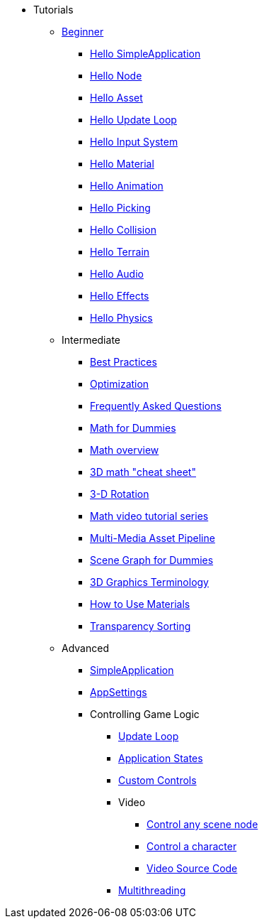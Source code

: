 * Tutorials
** xref:beginner/beginner.adoc[Beginner]
*** xref:beginner/hello_simpleapplication.adoc[Hello SimpleApplication]
*** xref:beginner/hello_node.adoc[Hello Node]
*** xref:beginner/hello_asset.adoc[Hello Asset]
*** xref:beginner/hello_main_event_loop.adoc[Hello Update Loop]
*** xref:beginner/hello_input_system.adoc[Hello Input System]
*** xref:beginner/hello_material.adoc[Hello Material]
*** xref:beginner/hello_animation.adoc[Hello Animation]
*** xref:beginner/hello_picking.adoc[Hello Picking]
*** xref:beginner/hello_collision.adoc[Hello Collision]
*** xref:beginner/hello_terrain.adoc[Hello Terrain]
*** xref:beginner/hello_audio.adoc[Hello Audio]
*** xref:beginner/hello_effects.adoc[Hello Effects]
*** xref:beginner/hello_physics.adoc[Hello Physics]
** Intermediate
*** xref:intermediate/best_practices.adoc[Best Practices]
*** xref:intermediate/optimization.adoc[Optimization]
*** xref:intermediate/faq.adoc[Frequently Asked Questions]
*** xref:intermediate/math_for_dummies.adoc[Math for Dummies]
*** xref:intermediate/math.adoc[Math overview]
*** xref:intermediate/math_cheet_sheet.adoc[3D math "cheat sheet"]
*** xref:intermediate/rotate.adoc[3-D Rotation]
*** xref:intermediate/math_video_tutorials.adoc[Math video tutorial series]
*** xref:intermediate/multi-media_asset_pipeline.adoc[Multi-Media Asset Pipeline]
*** xref:intermediate/scenegraph_for_dummies.adoc[Scene Graph for Dummies]
*** xref:intermediate/terminology.adoc[3D Graphics Terminology]
*** xref:intermediate/how_to_use_materials.adoc[How to Use Materials]
*** xref:intermediate/transparency_sorting.adoc[Transparency Sorting]
** Advanced
*** xref:advanced/app/simpleapplication.adoc[SimpleApplication]
*** xref:advanced/system/appsettings.adoc[AppSettings]
*** Controlling Game Logic
**** xref:advanced/app/update_loop.adoc[Update Loop]
**** xref:advanced/app/state/application_states.adoc[Application States]
**** xref:advanced/scene/control/custom_controls.adoc[Custom Controls]
**** Video
***** link:https://www.youtube.com/watch?v=MNDiZ9YHIpM[Control any scene node]
***** link:https://www.youtube.com/watch?v=-OzRZscLlHY[Control a character]
***** link:https://wiki.jmonkeyengine.org/Scenes/SDK-UsecaseDemo_1.zip[Video Source Code]    
**** xref:advanced/multithreading.adoc.adoc[Multithreading]
